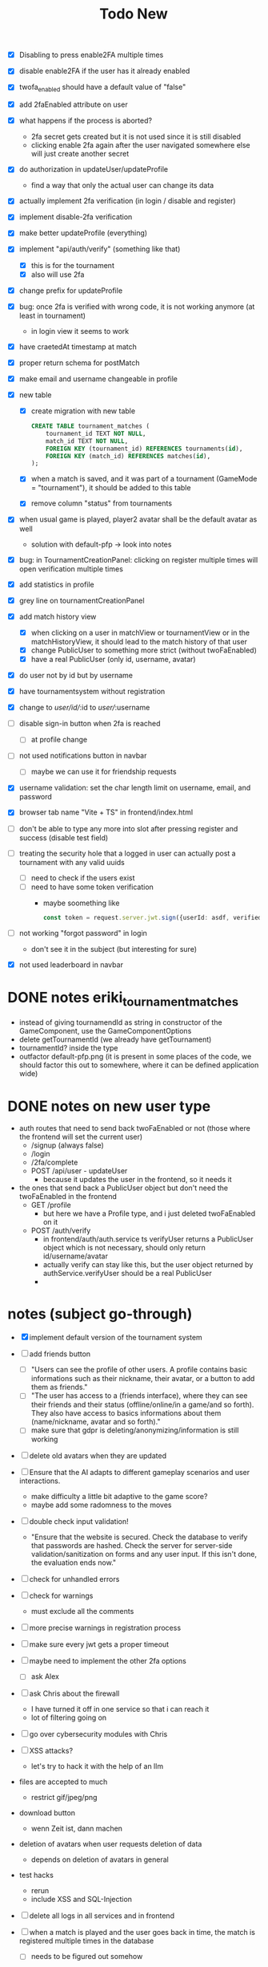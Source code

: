 #+title: Todo New

- [X] Disabling to press enable2FA multiple times
- [X] disable enable2FA if the user has it already enabled
- [X] twofa_enabled should have a default value of "false"
- [X] add 2faEnabled attribute on user
- [X] what happens if the process is aborted?
  - 2fa secret gets created but it is not used since it is still disabled
  - clicking enable 2fa again after the user navigated somewhere else will just create another secret
- [X] do authorization in updateUser/updateProfile
  - find a way that only the actual user can change its data
- [X] actually implement 2fa verification (in login / disable and register)
- [X] implement disable-2fa verification
- [X] make better updateProfile (everything)

- [X] implement "api/auth/verify" (something like that)
  - [X] this is for the tournament
  - [X] also will use 2fa

- [X] change prefix for updateProfile
- [X] bug: once 2fa is verified with wrong code, it is not working anymore (at least in tournament)
  - in login view it seems to work
- [X] have craetedAt timestamp at match
- [X] proper return schema for postMatch
- [X] make email and username changeable in profile

- [X] new table
  - [X] create migration with new table
    #+begin_src sqlite
  CREATE TABLE tournament_matches (
      tournament_id TEXT NOT NULL,
      match_id TEXT NOT NULL,
      FOREIGN KEY (tournament_id) REFERENCES tournaments(id),
      FOREIGN KEY (match_id) REFERENCES matches(id),
  );
    #+end_src
  - [X] when a match is saved, and it was part of a tournament (GameMode = "tournament"), it should be added to this table
  - [X] remove column "status" from tournaments
- [X] when usual game is played, player2 avatar shall be the default avatar as well
  - solution with default-pfp -> look into notes

- [X] bug: in TournamentCreationPanel: clicking on register multiple times will open verification multiple times
- [X] add statistics in profile
- [X] grey line on tournamentCreationPanel

- [X] add match history view
  - [X] when clicking on a user in matchView or tournamentView or in the matchHistoryView, it should lead to the match history of that user
  - [X] change PublicUser to something more strict (without twoFaEnabled)
  - [X] have a real PublicUser (only id, username, avatar)
- [X] do user not by id but by username
- [X] have tournamentsystem without registration
- [X] change to /user/id//:id to /user//:username

- [ ] disable sign-in button when 2fa is reached
  - [ ] at profile change

- [ ] not used notifications button in navbar
  - [ ] maybe we can use it for friendship requests
- [X] username validation: set the char length limit on username, email, and password
- [X] browser tab name "Vite + TS" in frontend/index.html
- [ ] don't be able to type any more into slot after pressing register and success (disable test field)

- [ ] treating the security hole that a logged in user can actually post a tournament with any valid uuids
  - [ ] need to check if the users exist
  - [ ] need to have some token verification
    - maybe soomething like
      #+begin_src typescript
        const token = request.server.jwt.sign({userId: asdf, verified: true}, { expiresIn: "5min" });
      #+end_src
- [ ] not working "forgot password" in login
  - don't see it in the subject (but interesting for sure)
- [X] not used leaderboard in navbar

* DONE notes eriki_tournament_matches
- instead of giving tournamendId as string in constructor of the GameComponent, use the GameComponentOptions
- delete getTournamentId (we already have getTournament)
- tournamentId? inside the type
- outfactor default-pfp.png (it is present in some places of the code, we should factor this out to somewhere, where it can be defined application wide)

* DONE notes on new user type
- auth routes that need to send back twoFaEnabled or not (those where the frontend will set the current user)
  - /signup (always false)
  - /login
  - /2fa/complete
  - POST /api/user - updateUser
    - because it updates the user in the frontend, so it needs it

- the ones that send back a PublicUser object but don't need the twoFaEnabled in the frontend
  - GET /profile
    - but here we have a Profile type, and i just deleted twoFaEnabled on it
  - POST /auth/verify
    - in frontend/auth/auth.service ts verifyUser returns a PublicUser object which is not necessary, should only return id/username/avatar
    - actually verify can stay like this, but the user object returned by authService.verifyUser should be a real PublicUser
    -

* notes (subject go-through)
- [X] implement default version of the tournament system
- [ ] add friends button
  - [ ] "Users can see the profile of other users. A profile contains basic informations such as their nickname, their avatar, or a button to add them as friends."
  - [ ] "The user has access to a (friends interface), where they can see their friends and their status (offline/online/in a game/and so forth). They also have access to basics informations about them (name/nickname, avatar and so forth)."
  - [ ] make sure that gdpr is deleting/anonymizing/information is still working


- [ ] delete old avatars when they are updated
- [ ] Ensure that the AI adapts to different gameplay scenarios and user interactions.
  - make difficulty a little bit adaptive to the game score?
  - maybe add some radomness to the moves
- [ ] double check input validation!
  - "Ensure that the website is secured. Check the database to verify that passwords are hashed. Check the server for server-side validation/sanitization on forms and any user input. If this isn't done, the evaluation ends now."
- [ ] check for unhandled errors
- [ ] check for warnings
  - must exclude all the comments
- [ ] more precise warnings in registration process
- [ ] make sure every jwt gets a proper timeout

- [ ] maybe need to implement the other 2fa options
  - [ ] ask Alex

- [ ] ask Chris about the firewall
  - I have turned it off in one service so that i can reach it
  - lot of filtering going on

- [ ] go over cybersecurity modules with Chris

- [ ] XSS attacks?
  - let's try to hack it with the help of an llm

- files are accepted to much
  - restrict gif/jpeg/png

- download button
  - wenn Zeit ist, dann machen

- deletion of avatars when user requests deletion of data
  - depends on deletion of avatars in general

- test hacks
  - rerun
  - include XSS and SQL-Injection

- [ ] delete all logs in all services and in frontend

- [ ] when a match is played and the user goes back in time, the match is registered multiple times in the database
  - [ ] needs to be figured out somehow
- [ ] gpdr.controllers are still missing schemas and body and response types
